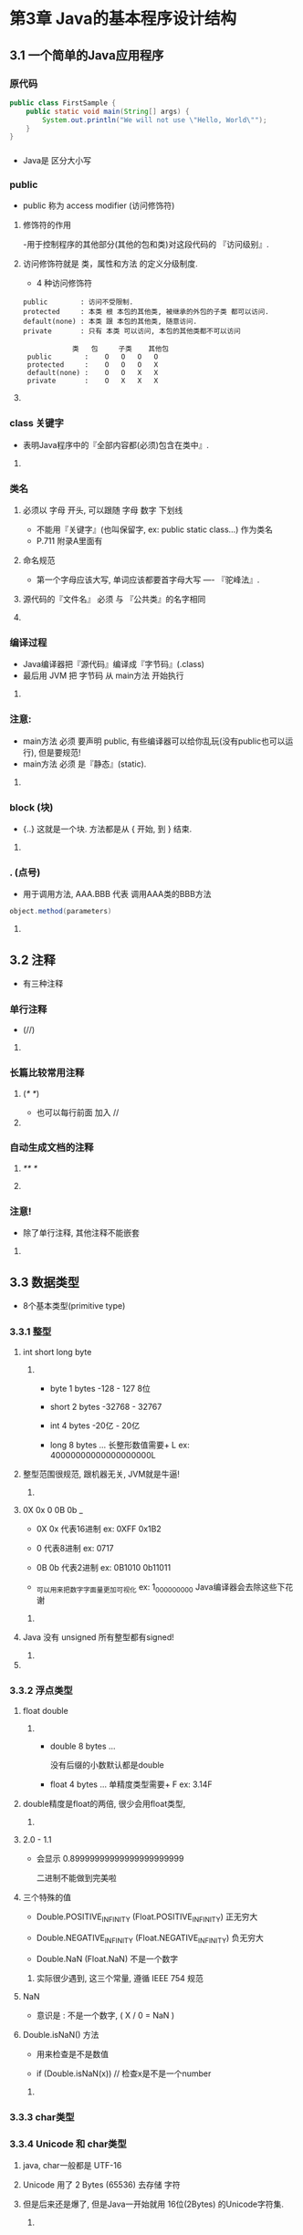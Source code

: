 * 第3章 Java的基本程序设计结构
** 
** 3.1 一个简单的Java应用程序

*** 原代码
#+BEGIN_SRC java
public class FirstSample {
    public static void main(String[] args) {
        System.out.println("We will not use \"Hello, World\"");
    }
}
#+END_SRC
*** 
- Java是 区分大小写

*** public 

- public 称为 access modifier (访问修饰符)

**** 修饰符的作用

-用于控制程序的其他部分(其他的包和类)对这段代码的 『访问级别』.

**** 访问修饰符就是 类，属性和方法 的定义分级制度.
- 4 种访问修饰符
#+BEGIN_SRC 
public        : 访问不受限制.
protected     : 本类 根 本包的其他类, 被继承的外包的子类 都可以访问.
default(none) : 本类 跟 本包的其他类, 随意访问.
private       : 只有 本类 可以访问, 本包的其他类都不可以访问

			类	包     子类    其他包
 public        : 	O	O	O	O
 protected     : 	O	O	O	X
 default(none) : 	O	O	X	X
 private       : 	O	X	X	X
 #+END_SRC
**** 

*** class 关键字
- 表明Java程序中的『全部内容都(必须)包含在类中』.

**** 

*** 类名
**** 必须以 字母 开头, 可以跟随 字母 数字 下划线
- 不能用『关键字』(也叫保留字, ex: public static class...) 作为类名
- P.711 附录A里面有

**** 命名规范
- 第一个字母应该大写, 单词应该都要首字母大写 ---- 『驼峰法』.

**** 源代码的『文件名』 必须 与 『公共类』的名字相同
**** 

*** 编译过程
- Java编译器把『源代码』编译成『字节码』(.class)
- 最后用 JVM 把 字节码 从 main方法 开始执行
**** 

*** 注意:
- main方法 必须 要声明 public, 有些编译器可以给你乱玩(没有public也可以运行), 但是要规范!
- main方法 必须 是『静态』(static).
**** 

*** block (块)
- {..} 这就是一个块. 方法都是从 { 开始, 到 } 结束.
**** 

*** . (点号)
- 用于调用方法, AAA.BBB 代表 调用AAA类的BBB方法

#+BEGIN_SRC java
object.method(parameters)
#+END_SRC
**** 
*** 

** 3.2 注释
- 有三种注释

*** 单行注释

- (//)

**** 

*** 长篇比较常用注释

**** (/*      */)

- 也可以每行前面 加入 //  

**** 

*** 自动生成文档的注释

**** /**     */

**** 

*** 注意!

- 除了单行注释, 其他注释不能嵌套

**** 

*** 

** 3.3 数据类型

- 8个基本类型(primitive type)

*** 3.3.1 整型

**** int short long byte

***** 

- byte  1 bytes -128   -  127  8位

- short 2 bytes -32768 - 32767

- int   4 bytes -20亿  -  20亿

- long  8 bytes ...
	长整形数值需要+ L ex: 40000000000000000000L

**** 整型范围很规范, 跟机器无关, JVM就是牛逼!

***** 

**** 0X 0x 0 0B 0b _

- 0X 0x 代表16进制 ex: 0XFF 0x1B2

- 0     代表8进制  ex: 0717 

- 0B 0b 代表2进制  ex: 0B1010  0b11011

- _可以用来把数字字面量更加可视化 ex: 1_000_000_000 Java编译器会去除这些下花谢

***** 

**** Java 没有 unsigned 所有整型都有signed!

***** 

**** 

*** 3.3.2 浮点类型

**** float double

***** 

- double 8 bytes ...

	没有后缀的小数默认都是double

- float  4 bytes ...
	单精度类型需要+ F ex: 3.14F

**** double精度是float的两倍, 很少会用float类型,

***** 

**** 2.0 - 1.1

- 会显示 0.89999999999999999999999

	 二进制不能做到完美啦

**** 三个特殊的值

- Double.POSITIVE_INFINITY	(Float.POSITIVE_INFINITY)	正无穷大

- Double.NEGATIVE_INFINITY	(Float.NEGATIVE_INFINITY)	负无穷大

- Double.NaN			(Float.NaN)			不是一个数字

***** 实际很少遇到, 这三个常量, 遵循 IEEE 754 规范

**** NaN

- 意识是 : 不是一个数字, ( X / 0 = NaN )

**** Double.isNaN() 方法

- 用来检查是不是数值

- if (Double.isNaN(x)) // 检查x是不是一个number


***** 

*** 3.3.3 char类型

*** 3.3.4 Unicode 和 char类型

**** java, char一般都是 UTF-16 

**** Unicode 用了 2 Bytes (65536) 去存储 字符

**** 但是后来还是爆了, 但是Java一开始就用 16位(2Bytes) 的Unicode字符集.

***** 

**** 码点(code point)

- 是指 一个编码表中的某个字符对应的代码值. Unicode , 码点 都用 16进制书写 , U+0000 ~ U+FFFF

- P.35, 苦涩的一逼


**** 我们强烈不建议程序中使用char, 最后将字符串作为抽象数据类型处理.

**** 

*** 3.3.5 boolean类型

**** true false

- 整数值无法与布尔值之间进行互换
#+BEGIN_SRC java
if (5) {	// 编译不了的, 跟C 完全不一样
    
}
#+END_SRC

- 在java中,布尔值只能是 true false , 绝对不是 1 或 0

***** 

**** 

** 3.4 变量

- 每个variable都有一个类型(type),

*** 变量命名规则

- $ _ 字母 数字 都可以用

- 必须字母开头

- 有些语言的字母或者中文也可以用, 但是还是英文吧!

- $ 可以用, 但是不是给你用的, 是java编译器或其他工具生成的名字!

- 不要用『保留字』(关键字) 作变量名

-  P. 710

**** 可以一行多声明, 但是不规范
#+BEGIN_SRC java
int i, j;
int i = 2, j = 5;
#+END_SRC

***** 

*** 3.4.1 变量初始化

**** 声明变量, 应该立刻用『赋值』语句对变量进行『初始化』.

**** 未初始化的变量, 是不允许使用! 因为, java声明变量跟C不一样, 他不会给个值, 必须自己给!

**** 所以声明应该尽可能靠近变量第一次使用的地方

**** 赋值最后跟声明一起, 当然你也可以分行

#+BEGIN_SRC 
int i;
i = 5;			// OK

int i = 5;		// OK

int j;
System.out.println(j);	// Fuck you
#+END_SRC

***** 

**** C区分声明(int i;)与定义(int i = 10;) , java不区分.

**** 

*** 3.4.2 常量

**** final 关键字

- 虽然java留着const过年, 但是傻屌才用!

- final 关键字表示 这个变量只能被赋值一次.

- 全部 大写 加上 下划线 是规范

***** 

**** static final

- 这个关键字会使 变量变成 类常量. 一个类中 多个方法都可以拿来使用(公交车~)

- 必须在方法外, 因为这是属于 类的常量, 只有一个!

***** 

**** public static final

- 这样的变量 其他类 都可以问候了

***** 

**** 代码
#+BEGIN_SRC java
public class Constansts {
    public static void main(String[] args) {
        final double CM_PER_INCH ;
        CM_PER_INCH= 2.54;	// it's ok
        double paperWidth = 8.5;
        double paperHeight = 11;
        // CM_PER_INCH = 3;     can't do this, error
        System.out.println("Paper size in centimeters: "
        + paperWidth * CM_PER_INCH + " by " + paperHeight * CM_PER_INCH);
    }
}

#+END_SRC

***** 

**** 

** 3.5 运算符

-  +
-  -
-  *
-  /
-  %
**** 整数   被 0 整除会产生一个 异常.
 -
**** 浮点数 被 0 整除会产生 无穷大(Double.POSITIVE_INFINITY) or NaN 结果

**** 注释:  strictfp
 - 默认情况下, 虚拟机允许对中间计算结果采用拓展的精度.( 速度快,而且精准. 但是不用cpu结果可能不一样)
 - 使用strictfg情况, 虚拟机会所有的『中间计算』统一截断, 那样嗯在不同系统中都能统一结果. ( 截断操作需要时间, 速度慢 )

 ex:
 #+BEGIN_SRC java
 public static strictfp void main(String[] args)
 #+END_SRC

*** 3.5.1 数学函数与常量
- Math类

#+BEGIN_SRC java
import static java.lang.Math.*;
#+END_SRC

**** sqrt()

- 平方根
- Math中的静态方法, Math.sqrt(x)

**** pow()

- 求幂
- Math中的静态方法, Math.pow(x, a) = x的a次幂的结果 (ex: x = 2, a = 3, 结果就是 8)

**** floorMod()

#+BEGIN_SRC java
import static java.lang.Math.floorMod;
#+END_SRC

- n % 2 = a;
- 如果 n = 正数, a = 0 or 1
- 如果 n = 负数, a = -1 (这是计算机的设定问题)
- floorMod(x, y)一定是正数. 
- y 如果是 负数, floorMod 还是会输出 负数.

**** Math类的三角函数

- Math.sin
- Math.cos
- Math.tan
- Math.atan
- Math.atan2

**** Math类的指数

- Math.exp
- Math.log
- Math.log10

**** pi e

- Math.PI
- Math.E

**** StricMath

- 更精准 P.40

*** 3.5.2 数值类型之间的转换

**** 自动类型转换

- 如果两个数值进行运算(优先级)
- 有double 优先 将另一个转double
- 有float  优先 将另一个转float
- 有long   优先 将另一个转long
- 其他的        将转为    int
- 
- 所以
#+BEGIN_SRC java
byte a = 2;
byte b = 3;
byte c = a + b;		// Error

---------------------------------

byte a = 2;
byte b = 3;
byte c = (byte)(a + b);	// OK, (a + b) is usb the int to calculer

---------------------------------

byte a = 3 + 5;		// OK

byte a = 20000 + 5;	// Error

byte a = (byte)(20000 + 5);	//OK

---------------------------------

double a = 10000F + 2;	// OK, (10000F + 2) will transfet (10000D + 2D)
#+END_SRC

**** 强制型转换

- cast (强制类型转换)
ex:
#+BEGIN_SRC java
double x = 9.997;
int nx = (int) x;
#+END_SRC

- 把范围大的类型强转低范围的会截断数据, 数据丢失

**** 四舍五入

- Math.round(x)
ex:
#+BEGIN_SRC java
double x = 9.997;
int nx = (int) Math.round(x);
#+END_SRC

*** 3.5.4 结合赋值和运算符

- +=
- -=
- /=
- *=
- %=

**** 如果右值与左值类型不同, 会把 右值 强制性转换
#+BEGIN_SRC java
int x = 0;
x += 3.5;	//OK, = (int) (x + 3.5)
#+END_SRC

*** 3.5.5 自增与自减运算符

**** ++x; --x;
- 优先x + 1 (x - 1), 后提交x,

**** x++; x--;
- 优先提交x, 后x + 1 (x - 1), 这种内存会多创造一个x的副本

**** 不建议常使用++, 影响阅读.

*** 3.5.6 关系和boolean 运算符 

****  ==  !=  <  <=  >  >==

**** &&  ||
- 短路设计, 只要第一个操作数能够确定表达式的值, 就不计算第二个操作数

**** x ? y : z 三元操作

*** 3.5.7 位运算符

**** 掩码

- &

- |

- ^

- ~

- << (用符号位填充)

- >> (用符号位填充)

- >>> (用0 填充高位)

- <<< (不存在)

- P.43
 
*** 3.5.8 括号与运算符级别

- P.44

*** 3.5.9 枚举类型

- enum

#+BEGIN_SRC java
enum Size { SMALL, MEDIUM, LARGE, EXTRA_LARGE };
//           0       1       2       4 ?
#+END_SRC

*** 

** 3.6 字符串

- java 没有 内置 字符串类型, 而是用 『预定义类』 String

*** 3.6.1 子串
- StringDemo.java

**** substring

- 从字符串中 截取 一个 子串 形成新的字符串. (包头不包尾)

*** 3.6.2 拼接
- StringDemo.java

**** 用 + 号把两个字符串拼接成一个 新的字符串

**** 用 + 号把一个字符串 跟一个 非字符串 拼接成一个 新的字符串
- 任何Java 对象 都能 转换成 字符串

**** join()

- 是String类的静态方法, join("x", "y1", "y2", "y3", ...);
- 用x 把y1 y2 y3 ... 分隔开 变成新的字符串

#+BEGIN_SRC java
        String all = String.join(" / ", "S", "M", "L", "XL");
        System.out.println(all);
//	S / M / L / XL
#+END_SRC

**** 

*** 3.6.3 不可变字符串

- String类没提供用于修改字符串的方法, String类对象称为 不可变字符串.

**** 优点: 编译器可以让字符串共享, 把字符串存储在公共的存储池(堆里面), String变量都可以指向那个位置
#+BEGIN_SRC java
String a = "hello";
String b = a;		// b 指向"hello" , 字符串共享
#+END_SRC

**** 改变的方法
- 如果要把"HelloWorld"的 W 改为 M
#+BEGIN_SRC java
	String c = "HelloWorld";
        String d = c.substring(0, 5) + "M" + c.substring(6);
        System.out.println(d);
#+END_SRC

**** 注释

- 应该把字符串变量看成字符指针
#+BEGIN_SRC C
char greeting[] = "Hello";	// Wrong!

char * greeting = "Hello";	// Right!
#+END_SRC

**** 

*** 3.6.4 检测字符串是否相等

**** equals()

- 用法
#+BEGIN_SRC java
        String str1 = "Hello";
        String str2 = "Hello";
        String str3 = "Hello!";
        System.out.println(str1.equals(str2));
        System.out.println(str1.equals(str3));
#+END_SRC

**** equalsIgnoreCase

- 忽略大小写的比较

**** == 运算符 不能用来检测字符串是否相等

- 只能检测是不是指向 『同一位置』

*** 3.6.5 空串与 Null串
- 空串 "" 是长度为0 的字符串.

**** 检查方法 length方法
#+BEGIN_SRC java
if (str.length() == 0)

// or

if (str.equals(""))
#+END_SRC

**** 空串是个对象, 长度为0 内容为空

**** null
- null 表示没有任何对象与该变量关联, (没链接到堆中字符串的变量), 与空串不一样, 空串连了个内容为空的字符串

**** null 的检查方法
#+BEGIN_SRC java
if (str == null)
#+END_SRC

**** 检查字符串 不是 空串, 也不是null
#+BEGIN_SRC java
if (str != null && !str.equals("")) // str.length != 0
#+END_SRC

*** 3.6.6 码点与代码单元

**** length()
- 字符串长度

**** charAt(n)
- 获取n位置的字符

**** offsetByCodePoints()
- ???

**** codePointAt
- 获取码点的数值(就是ASCII表啦, 我说一般情况)

**** 例子
#+BEGIN_SRC java
        String greeting = "Hello";
        int n = greeting.length();
        System.out.println("n = " + n);

        int cpCount = greeting.codePointCount(0, greeting.length());
        System.out.println("cpCount = " + cpCount);

        char first = greeting.charAt(0);
        char last = greeting.charAt(4);
        System.out.println("first = " + first + "\tlast  = " + "last");

        int index = greeting.offsetByCodePoints(0, 3);
        int cp = greeting.codePointAt(index);
        System.out.println("index = " + index);
        System.out.println("cp    = " + cp);
#+END_SRC


*** 3.6.7 String API
- 什么是API
- java中 String类有50多种方法, 
- String 的 api 在 java.lang.里面, 自我启动啦
- P.50

*** 3.6.8

*** 3.6.9


